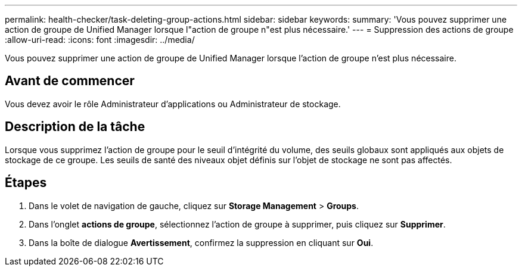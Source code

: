 ---
permalink: health-checker/task-deleting-group-actions.html 
sidebar: sidebar 
keywords:  
summary: 'Vous pouvez supprimer une action de groupe de Unified Manager lorsque l"action de groupe n"est plus nécessaire.' 
---
= Suppression des actions de groupe
:allow-uri-read: 
:icons: font
:imagesdir: ../media/


[role="lead"]
Vous pouvez supprimer une action de groupe de Unified Manager lorsque l'action de groupe n'est plus nécessaire.



== Avant de commencer

Vous devez avoir le rôle Administrateur d'applications ou Administrateur de stockage.



== Description de la tâche

Lorsque vous supprimez l'action de groupe pour le seuil d'intégrité du volume, des seuils globaux sont appliqués aux objets de stockage de ce groupe. Les seuils de santé des niveaux objet définis sur l'objet de stockage ne sont pas affectés.



== Étapes

. Dans le volet de navigation de gauche, cliquez sur *Storage Management* > *Groups*.
. Dans l'onglet *actions de groupe*, sélectionnez l'action de groupe à supprimer, puis cliquez sur *Supprimer*.
. Dans la boîte de dialogue *Avertissement*, confirmez la suppression en cliquant sur *Oui*.

